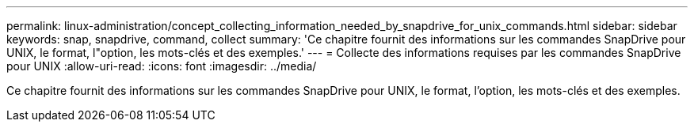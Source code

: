 ---
permalink: linux-administration/concept_collecting_information_needed_by_snapdrive_for_unix_commands.html 
sidebar: sidebar 
keywords: snap, snapdrive, command, collect 
summary: 'Ce chapitre fournit des informations sur les commandes SnapDrive pour UNIX, le format, l"option, les mots-clés et des exemples.' 
---
= Collecte des informations requises par les commandes SnapDrive pour UNIX
:allow-uri-read: 
:icons: font
:imagesdir: ../media/


[role="lead"]
Ce chapitre fournit des informations sur les commandes SnapDrive pour UNIX, le format, l'option, les mots-clés et des exemples.
